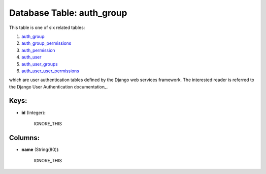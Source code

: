 .. File generated by /opt/cloudscheduler/utilities/schema_doc - DO NOT EDIT
..
.. To modify the contents of this file:
..   1. edit the template file ".../cloudscheduler/docs/schema_doc/tables/auth_group.yaml"
..   2. run the utility ".../cloudscheduler/utilities/schema_doc"
..

Database Table: auth_group
==========================

This table is one of six related tables:

#. auth_group_

#. auth_group_permissions_

#. auth_permission_

#. auth_user_

#. auth_user_groups_

#. auth_user_user_permissions_

which are user authentication tables defined by the Django web services framework.
The interested reader is referred to the Django User Authentication documentation_.

.. _auth_group: https://cloudscheduler.readthedocs.io/en/latest/_architecture/_data_services/_database/_views/auth_group.html

.. _auth_group_permissions: https://cloudscheduler.readthedocs.io/en/latest/_architecture/_data_services/_database/_views/auth_group_permissions.html

.. _auth_permission: https://cloudscheduler.readthedocs.io/en/latest/_architecture/_data_services/_database/_views/auth_permission.html

.. _auth_user: https://cloudscheduler.readthedocs.io/en/latest/_architecture/_data_services/_database/_views/auth_user.html

.. _auth_user_groups: https://cloudscheduler.readthedocs.io/en/latest/_architecture/_data_services/_database/_views/auth_user_groups.html

.. _auth_user_user_permissions: https://cloudscheduler.readthedocs.io/en/latest/_architecture/_data_services/_database/_views/auth_user_user_permissions.html

.. _Django User Authentication documentation: https://docs.djangoproject.com/en/2.2/topics/auth/


Keys:
^^^^^

* **id** (Integer):

      IGNORE_THIS


Columns:
^^^^^^^^

* **name** (String(80)):

      IGNORE_THIS

